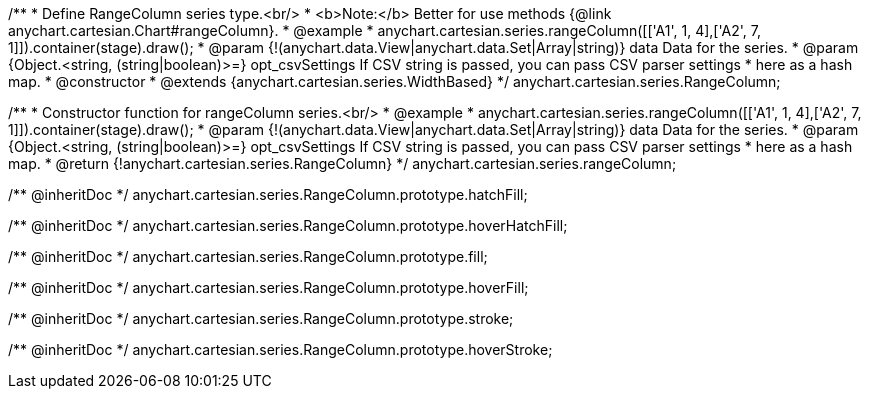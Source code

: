 /**
 * Define RangeColumn series type.<br/>
 * <b>Note:</b> Better for use methods {@link anychart.cartesian.Chart#rangeColumn}.
 * @example
 * anychart.cartesian.series.rangeColumn([['A1', 1, 4],['A2', 7, 1]]).container(stage).draw();
 * @param {!(anychart.data.View|anychart.data.Set|Array|string)} data Data for the series.
 * @param {Object.<string, (string|boolean)>=} opt_csvSettings If CSV string is passed, you can pass CSV parser settings
 *    here as a hash map.
 * @constructor
 * @extends {anychart.cartesian.series.WidthBased}
 */
anychart.cartesian.series.RangeColumn;

/**
 * Constructor function for rangeColumn series.<br/>
 * @example
 * anychart.cartesian.series.rangeColumn([['A1', 1, 4],['A2', 7, 1]]).container(stage).draw();
 * @param {!(anychart.data.View|anychart.data.Set|Array|string)} data Data for the series.
 * @param {Object.<string, (string|boolean)>=} opt_csvSettings If CSV string is passed, you can pass CSV parser settings
 *    here as a hash map.
 * @return {!anychart.cartesian.series.RangeColumn}
 */
anychart.cartesian.series.rangeColumn;

/** @inheritDoc */
anychart.cartesian.series.RangeColumn.prototype.hatchFill;

/** @inheritDoc */
anychart.cartesian.series.RangeColumn.prototype.hoverHatchFill;

/** @inheritDoc */
anychart.cartesian.series.RangeColumn.prototype.fill;

/** @inheritDoc */
anychart.cartesian.series.RangeColumn.prototype.hoverFill;

/** @inheritDoc */
anychart.cartesian.series.RangeColumn.prototype.stroke;

/** @inheritDoc */
anychart.cartesian.series.RangeColumn.prototype.hoverStroke;

